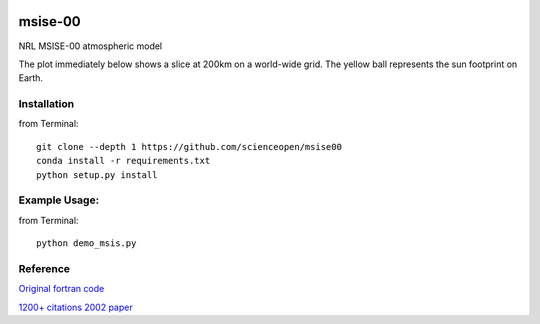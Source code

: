 .. image:: https://codeclimate.com/github/scienceopen/msise00/badges/gpa.svg
   :target: https://codeclimate.com/github/scienceopen/msise00
   :alt: Code Climate

==========
msise-00
==========
NRL MSISE-00 atmospheric model

The plot immediately below shows a slice at 200km on a world-wide grid.
The yellow ball represents the sun footprint on Earth.

.. image:: http://blogs.bu.edu/mhirsch/files/2015/04/demo200km1.gif

Installation
-------------
from Terminal::

  git clone --depth 1 https://github.com/scienceopen/msise00
  conda install -r requirements.txt
  python setup.py install


Example Usage:
--------------
from Terminal::

  python demo_msis.py


Reference
---------
`Original fortran code <http://nssdcftp.gsfc.nasa.gov/models/atmospheric/msis/nrlmsise00/>`_

`1200+ citations 2002 paper <http://onlinelibrary.wiley.com/doi/10.1029/2002JA009430/pdf>`_
